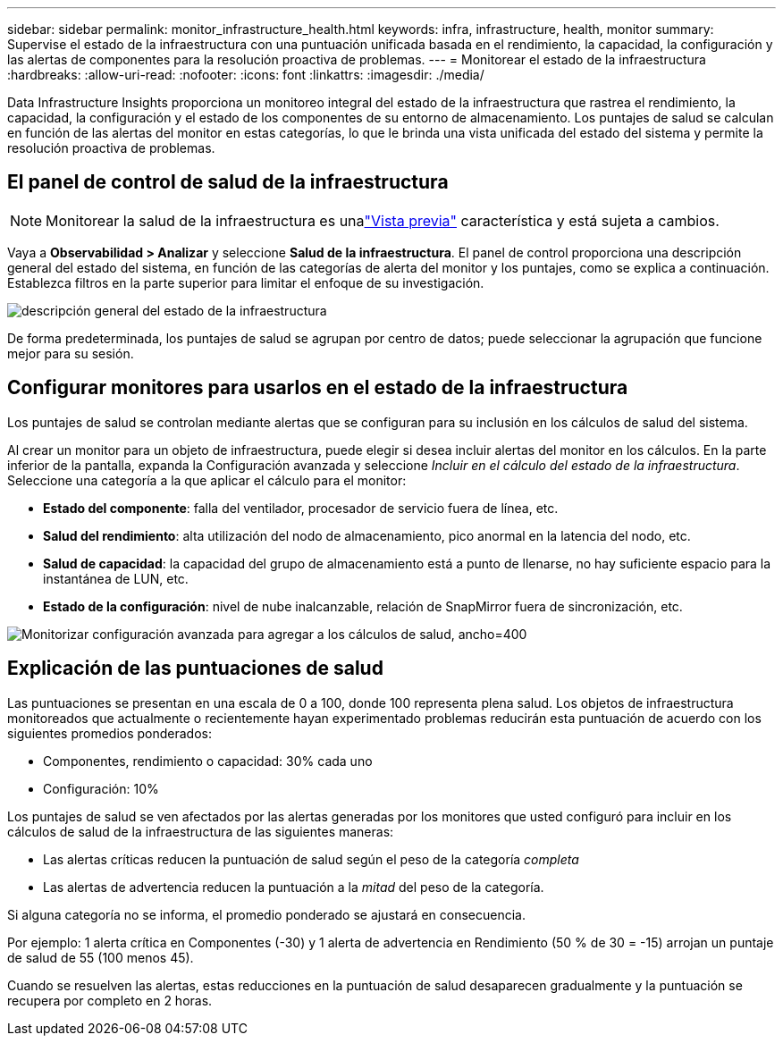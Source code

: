 ---
sidebar: sidebar 
permalink: monitor_infrastructure_health.html 
keywords: infra, infrastructure, health, monitor 
summary: Supervise el estado de la infraestructura con una puntuación unificada basada en el rendimiento, la capacidad, la configuración y las alertas de componentes para la resolución proactiva de problemas. 
---
= Monitorear el estado de la infraestructura
:hardbreaks:
:allow-uri-read: 
:nofooter: 
:icons: font
:linkattrs: 
:imagesdir: ./media/


[role="lead"]
Data Infrastructure Insights proporciona un monitoreo integral del estado de la infraestructura que rastrea el rendimiento, la capacidad, la configuración y el estado de los componentes de su entorno de almacenamiento.  Los puntajes de salud se calculan en función de las alertas del monitor en estas categorías, lo que le brinda una vista unificada del estado del sistema y permite la resolución proactiva de problemas.



== El panel de control de salud de la infraestructura


NOTE: Monitorear la salud de la infraestructura es unalink:concept_preview_features.html["Vista previa"] característica y está sujeta a cambios.

Vaya a *Observabilidad > Analizar* y seleccione *Salud de la infraestructura*.  El panel de control proporciona una descripción general del estado del sistema, en función de las categorías de alerta del monitor y los puntajes, como se explica a continuación.  Establezca filtros en la parte superior para limitar el enfoque de su investigación.

image:infra_health_main_screen.png["descripción general del estado de la infraestructura"]

De forma predeterminada, los puntajes de salud se agrupan por centro de datos; puede seleccionar la agrupación que funcione mejor para su sesión.



== Configurar monitores para usarlos en el estado de la infraestructura

Los puntajes de salud se controlan mediante alertas que se configuran para su inclusión en los cálculos de salud del sistema.

Al crear un monitor para un objeto de infraestructura, puede elegir si desea incluir alertas del monitor en los cálculos.  En la parte inferior de la pantalla, expanda la Configuración avanzada y seleccione _Incluir en el cálculo del estado de la infraestructura_.  Seleccione una categoría a la que aplicar el cálculo para el monitor:

* *Estado del componente*: falla del ventilador, procesador de servicio fuera de línea, etc.
* *Salud del rendimiento*: alta utilización del nodo de almacenamiento, pico anormal en la latencia del nodo, etc.
* *Salud de capacidad*: la capacidad del grupo de almacenamiento está a punto de llenarse, no hay suficiente espacio para la instantánea de LUN, etc.
* *Estado de la configuración*: nivel de nube inalcanzable, relación de SnapMirror fuera de sincronización, etc.


image:infra_health_monitor_advanced_config.png["Monitorizar configuración avanzada para agregar a los cálculos de salud, ancho=400"]



== Explicación de las puntuaciones de salud

Las puntuaciones se presentan en una escala de 0 a 100, donde 100 representa plena salud.  Los objetos de infraestructura monitoreados que actualmente o recientemente hayan experimentado problemas reducirán esta puntuación de acuerdo con los siguientes promedios ponderados:

* Componentes, rendimiento o capacidad: 30% cada uno
* Configuración: 10%


Los puntajes de salud se ven afectados por las alertas generadas por los monitores que usted configuró para incluir en los cálculos de salud de la infraestructura de las siguientes maneras:

* Las alertas críticas reducen la puntuación de salud según el peso de la categoría _completa_
* Las alertas de advertencia reducen la puntuación a la _mitad_ del peso de la categoría.


Si alguna categoría no se informa, el promedio ponderado se ajustará en consecuencia.

Por ejemplo: 1 alerta crítica en Componentes (-30) y 1 alerta de advertencia en Rendimiento (50 % de 30 = -15) arrojan un puntaje de salud de 55 (100 menos 45).

Cuando se resuelven las alertas, estas reducciones en la puntuación de salud desaparecen gradualmente y la puntuación se recupera por completo en 2 horas.
